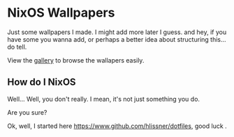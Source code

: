 * NixOS Wallpapers
Just some wallpapers I made. I might add more later I guess. and hey, if you
have some you wanna add, or perhaps a better idea about structuring this... do
tell.


View the [[./Gallery.org][gallery]] to browse the wallapers easily.

** How do I NixOS
Well... Well, you don't really. I mean, it's not just something you do.

Are you sure?

Ok, well, I started here [[https://www.github.com/hlissner/dotfiles]], good luck .
